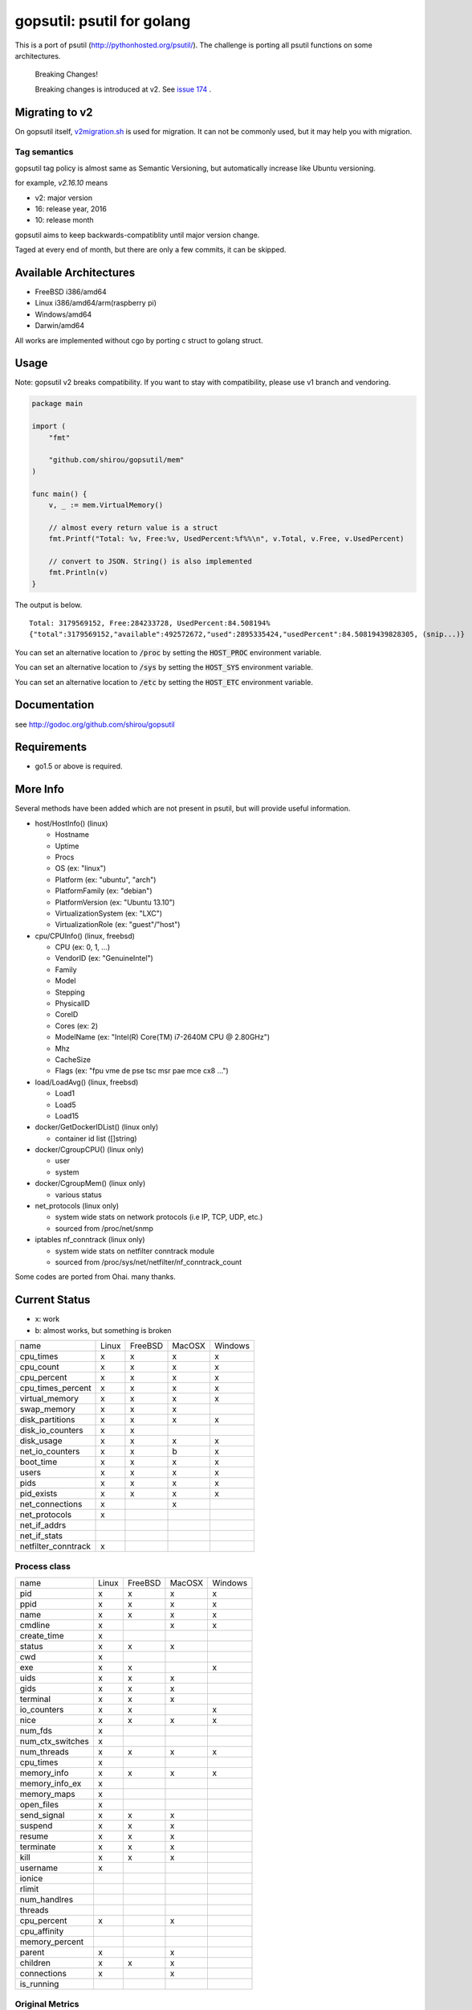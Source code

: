 gopsutil: psutil for golang
==============================

.. image:: https://circleci.com/gh/shirou/gopsutil.svg?&style=shield
        :target: https://circleci.com/gh/shirou/gopsutil

.. image:: https://coveralls.io/repos/shirou/gopsutil/badge.svg?branch=master
        :target: https://coveralls.io/r/shirou/gopsutil?branch=master

.. image:: https://godoc.org/github.com/shirou/gopsutil?status.svg
        :target: http://godoc.org/github.com/shirou/gopsutil

This is a port of psutil (http://pythonhosted.org/psutil/). The challenge is porting all
psutil functions on some architectures.


.. highlights:: Breaking Changes!

   Breaking changes is introduced at v2. See `issue 174 <https://github.com/shirou/gopsutil/issues/174>`_ .


Migrating to v2
-------------------------

On gopsutil itself, `v2migration.sh <https://github.com/shirou/gopsutil/blob/v2/v2migration.sh>`_ is used for migration. It can not be commonly used, but it may help you with migration.


Tag semantics
^^^^^^^^^^^^^^^

gopsutil tag policy is almost same as Semantic Versioning, but automatically increase like Ubuntu versioning.

for example, `v2.16.10` means

- v2: major version
- 16: release year, 2016
- 10: release month

gopsutil aims to keep backwards-compatiblity until major version change.

Taged at every end of month, but there are only a few commits, it can be skipped.


Available Architectures
------------------------------------

- FreeBSD i386/amd64
- Linux i386/amd64/arm(raspberry pi)
- Windows/amd64
- Darwin/amd64

All works are implemented without cgo by porting c struct to golang struct.


Usage
---------

Note: gopsutil v2 breaks compatibility. If you want to stay with compatibility, please use v1 branch and vendoring.

.. code:: go

   package main

   import (
       "fmt"

       "github.com/shirou/gopsutil/mem"
   )

   func main() {
       v, _ := mem.VirtualMemory()

       // almost every return value is a struct
       fmt.Printf("Total: %v, Free:%v, UsedPercent:%f%%\n", v.Total, v.Free, v.UsedPercent)

       // convert to JSON. String() is also implemented
       fmt.Println(v)
   }

The output is below.

::

  Total: 3179569152, Free:284233728, UsedPercent:84.508194%
  {"total":3179569152,"available":492572672,"used":2895335424,"usedPercent":84.50819439828305, (snip...)}

You can set an alternative location to :code:`/proc` by setting the :code:`HOST_PROC` environment variable.

You can set an alternative location to :code:`/sys` by setting the :code:`HOST_SYS` environment variable.

You can set an alternative location to :code:`/etc` by setting the :code:`HOST_ETC` environment variable.

Documentation
------------------------

see http://godoc.org/github.com/shirou/gopsutil

Requirements
-----------------

- go1.5 or above is required.


More Info
--------------------

Several methods have been added which are not present in psutil, but will provide useful information.

- host/HostInfo()  (linux)

  - Hostname
  - Uptime
  - Procs
  - OS                    (ex: "linux")
  - Platform              (ex: "ubuntu", "arch")
  - PlatformFamily        (ex: "debian")
  - PlatformVersion       (ex: "Ubuntu 13.10")
  - VirtualizationSystem  (ex: "LXC")
  - VirtualizationRole    (ex: "guest"/"host")

- cpu/CPUInfo()  (linux, freebsd)

  - CPU          (ex: 0, 1, ...)
  - VendorID     (ex: "GenuineIntel")
  - Family
  - Model
  - Stepping
  - PhysicalID
  - CoreID
  - Cores        (ex: 2)
  - ModelName    (ex: "Intel(R) Core(TM) i7-2640M CPU @ 2.80GHz")
  - Mhz
  - CacheSize
  - Flags        (ex: "fpu vme de pse tsc msr pae mce cx8 ...")

- load/LoadAvg()  (linux, freebsd)

  - Load1
  - Load5
  - Load15

- docker/GetDockerIDList() (linux only)

  - container id list ([]string)

- docker/CgroupCPU() (linux only)

  - user
  - system

- docker/CgroupMem() (linux only)

  - various status

- net_protocols (linux only)

  - system wide stats on network protocols (i.e IP, TCP, UDP, etc.)
  - sourced from /proc/net/snmp

- iptables nf_conntrack (linux only)

  - system wide stats on netfilter conntrack module
  - sourced from /proc/sys/net/netfilter/nf_conntrack_count

Some codes are ported from Ohai. many thanks.


Current Status
------------------

- x: work
- b: almost works, but something is broken

=================== ====== ======= ====== =======
name                Linux  FreeBSD MacOSX Windows
cpu_times             x      x      x       x
cpu_count             x      x      x       x
cpu_percent           x      x      x       x
cpu_times_percent     x      x      x       x
virtual_memory        x      x      x       x
swap_memory           x      x      x
disk_partitions       x      x      x       x
disk_io_counters      x      x
disk_usage            x      x      x       x
net_io_counters       x      x      b       x
boot_time             x      x      x       x
users                 x      x      x       x
pids                  x      x      x       x
pid_exists            x      x      x       x
net_connections       x             x
net_protocols         x
net_if_addrs
net_if_stats
netfilter_conntrack   x
=================== ====== ======= ====== =======

Process class
^^^^^^^^^^^^^^^

================ ===== ======= ====== =======
name             Linux FreeBSD MacOSX Windows
pid                 x     x      x       x
ppid                x     x      x       x
name                x     x      x       x
cmdline             x            x       x
create_time         x
status              x     x      x
cwd                 x
exe                 x     x              x
uids                x     x      x
gids                x     x      x
terminal            x     x      x
io_counters         x     x              x
nice                x     x      x       x
num_fds             x
num_ctx_switches    x
num_threads         x     x      x       x
cpu_times           x
memory_info         x     x      x       x
memory_info_ex      x
memory_maps         x
open_files          x
send_signal         x     x      x
suspend             x     x      x
resume              x     x      x
terminate           x     x      x
kill                x     x      x
username            x
ionice
rlimit
num_handlres
threads
cpu_percent         x            x
cpu_affinity
memory_percent
parent              x            x
children            x     x      x
connections         x            x
is_running
================ ===== ======= ====== =======

Original Metrics
^^^^^^^^^^^^^^^^^^^
================== ===== ======= ====== =======
item               Linux FreeBSD MacOSX Windows
**HostInfo**
hostname              x     x      x       x
  uptime              x     x      x
  proces              x     x
  os                  x     x      x       x
  platform            x     x      x
  platformfamily      x     x      x
  virtualization      x
**CPU**
  VendorID            x     x      x       x
  Family              x     x      x       x
  Model               x     x      x       x
  Stepping            x     x      x       x
  PhysicalID          x
  CoreID              x
  Cores               x                    x
  ModelName           x     x      x       x
**LoadAvg**
  Load1               x     x      x
  Load5               x     x      x
  Load15              x     x      x
**GetDockerID**
  container id        x     no    no      no
**CgroupsCPU**
  user                x     no    no      no
  system              x     no    no      no
**CgroupsMem**
  various             x     no    no      no
================== ===== ======= ====== =======

- future work

  - process_iter
  - wait_procs
  - Process class

    - as_dict
    - wait


License
------------

New BSD License (same as psutil)


Related Works
-----------------------

I have been influenced by the following great works:

- psutil: http://pythonhosted.org/psutil/
- dstat: https://github.com/dagwieers/dstat
- gosigar: https://github.com/cloudfoundry/gosigar/
- goprocinfo: https://github.com/c9s/goprocinfo
- go-ps: https://github.com/mitchellh/go-ps
- ohai: https://github.com/opscode/ohai/
- bosun: https://github.com/bosun-monitor/bosun/tree/master/cmd/scollector/collectors
- mackerel: https://github.com/mackerelio/mackerel-agent/tree/master/metrics

How to Contribute
---------------------------

1. Fork it
2. Create your feature branch (git checkout -b my-new-feature)
3. Commit your changes (git commit -am 'Add some feature')
4. Push to the branch (git push origin my-new-feature)
5. Create new Pull Request

My English is terrible, so documentation or correcting comments are also
welcome.
